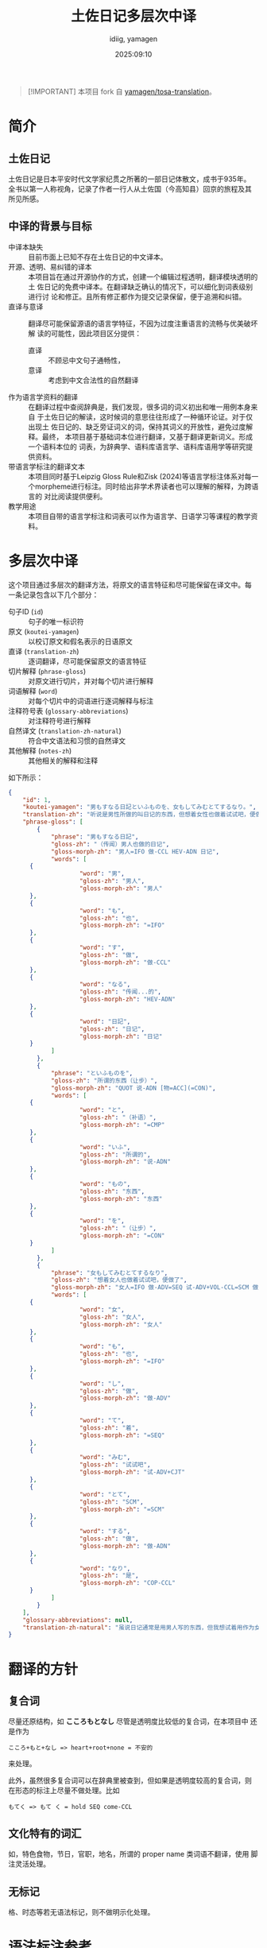 #+title: 土佐日记多层次中译
#+author:  idiig, yamagen
#+date: 2025:09:10

[[https://doi.org/10.5281/zenodo.15563257][file:https://zenodo.org/badge/DOI/10.5281/zenodo.15563257.svg]]

#+begin_quote
[!IMPORTANT]
本项目 fork 自 [[https://github.com/yamagen/tosa-translation][yamagen/tosa-translation]]。
#+end_quote

* 简介
** 土佐日记
土佐日记是日本平安时代文学家纪贯之所著的一部日记体散文，成书于935年。
全书以第一人称视角，记录了作者一行人从土佐国（今高知县）回京的旅程及其
所见所感。
** 中译的背景与目标
- 中译本缺失 ::
  目前市面上已知不存在土佐日记的中文译本。
- 开源、透明、易纠错的译本 ::
  本项目旨在通过开源协作的方式，创建一个编辑过程透明，翻译模块透明的土
  佐日记的免费中译本。在翻译缺乏确认的情况下，可以细化到词表级别进行讨
  论和修正。且所有修正都作为提交记录保留，便于追溯和纠错。
- 直译与意译 ::
  翻译尽可能保留源语的语言学特征，不因为过度注重语言的流畅与优美破坏解
  读的可能性，因此项目区分提供：
  + 直译 :: 不顾忌中文句子通畅性，
  + 意译 :: 考虑到中文合法性的自然翻译
- 作为语言学资料的翻译 ::
  在翻译过程中查阅辞典是，我们发现，很多词的词义初出和唯一用例本身来自
  于土佐日记的解读，这时候词的意思往往形成了一种循环论证。对于仅出现土
  佐日记的、缺乏旁证词义的词，保持其词义的开放性，避免过度解释。最终，
  本项目基于基础词本位进行翻译，又基于翻译更新词义。形成一个语料本位的
  词表，为辞典学、语料库语言学、语料库语用学等研究提供资料。
- 带语言学标注的翻译文本 ::
  本项目同时基于Leipzig Gloss Rule和Zisk (2024)等语言学标注体系对每一
  个morpheme进行标注。同时给出非学术界读者也可以理解的解释，为跨语言的
  对比阅读提供便利。
- 教学用途 ::
  本项目自带的语言学标注和词表可以作为语言学、日语学习等课程的教学资料。
* 多层次中译
这个项目通过多层次的翻译方法，将原文的语言特征和尽可能保留在译文中。每
一条记录包含以下几个部分：
- 句子ID (=id=) :: 句子的唯一标识符
- 原文 (=koutei-yamagen=) :: 以校订原文和假名表示的日语原文
- 直译 (=translation-zh=) :: 逐词翻译，尽可能保留原文的语言特征
- 切片解释 (=phrase-gloss=) :: 对原文进行切片，并对每个切片进行解释
- 词语解释 (=word=) :: 对每个切片中的词语进行逐词解释与标注
- 注释符号表 (=glossary-abbreviations=) :: 对注释符号进行解释
- 自然译文 (=translation-zh-natural=) :: 符合中文语法和习惯的自然译文
- 其他解释 (=notes-zh=) :: 其他相关的解释和注释

如下所示：
#+begin_src json
  {
      "id": 1,
      "koutei-yamagen": "男もすなる日記といふものを、女もしてみむとてするなり。",
      "translation-zh": "听说是男性所做的叫日记的东西，但想着女性也做着试试吧，便做了。",
      "phrase-gloss": [
          {
              "phrase": "男もすなる日記",
              "gloss-zh": "（传闻）男人也做的日记",
              "gloss-morph-zh": "男人=IFO 做-CCL HEV-ADN 日记",
              "words": [
  		{
                      "word": "男",
                      "gloss-zh": "男人",
                      "gloss-morph-zh": "男人"
  		},
  		{
                      "word": "も",
                      "gloss-zh": "也",
                      "gloss-morph-zh": "=IFO"
  		},
  		{
                      "word": "す",
                      "gloss-zh": "做",
                      "gloss-morph-zh": "做-CCL"
  		},
  		{
                      "word": "なる",
                      "gloss-zh": "传闻...的",
                      "gloss-morph-zh": "HEV-ADN"
  		},
  		{
                      "word": "日記",
                      "gloss-zh": "日记",
                      "gloss-morph-zh": "日记"
  		}
              ]
          },
          {
              "phrase": "といふものを",
              "gloss-zh": "所谓的东西（让步）",
              "gloss-morph-zh": "QUOT 说-ADN [物=ACC](=CON)",
              "words": [
  		{
                      "word": "と",
                      "gloss-zh": "（补语）",
                      "gloss-morph-zh": "=CMP"
  		},
  		{
                      "word": "いふ",
                      "gloss-zh": "所谓的",
                      "gloss-morph-zh": "说-ADN"
  		},
  		{
                      "word": "もの",
                      "gloss-zh": "东西",
                      "gloss-morph-zh": "东西"
  		},
  		{
                      "word": "を",
                      "gloss-zh": "（让步）",
                      "gloss-morph-zh": "=CON"
  		}
              ]
          },
          {
              "phrase": "女もしてみむとてするなり",
              "gloss-zh": "想着女人也做着试试吧，便做了",
              "gloss-morph-zh": "女人=IFO 做-ADV=SEQ 试-ADV+VOL-CCL=SCM 做-ADN COP-CCL",
              "words": [
  		{
                      "word": "女",
                      "gloss-zh": "女人",
                      "gloss-morph-zh": "女人"
  		},
  		{
                      "word": "も",
                      "gloss-zh": "也",
                      "gloss-morph-zh": "=IFO"
  		},
  		{
                      "word": "し",
                      "gloss-zh": "做",
                      "gloss-morph-zh": "做-ADV"
  		},
  		{
                      "word": "て",
                      "gloss-zh": "着",
                      "gloss-morph-zh": "=SEQ"
  		},
  		{
                      "word": "みむ",
                      "gloss-zh": "试试吧",
                      "gloss-morph-zh": "试-ADV+CJT"
  		},
  		{
                      "word": "とて",
                      "gloss-zh": "SCM",
                      "gloss-morph-zh": "=SCM"
  		},
  		{
                      "word": "する",
                      "gloss-zh": "做",
                      "gloss-morph-zh": "做-ADN"
  		},
  		{
                      "word": "なり",
                      "gloss-zh": "是",
                      "gloss-morph-zh": "COP-CCL"
  		}
              ]
          }
      ],
      "glossary-abbreviations": null,
      "translation-zh-natural": "虽说日记通常是用男人写的东西，但我想试着用作为女人来写写看，于是便写下了这本日记。"
  }
#+end_src
* 翻译的方针
** 复合词
尽量还原结构，如 *こころもとなし* 尽管是透明度比较低的复合词，在本项目中
还是作为
#+begin_example
  こころ+もと+なし => heart+root+none = 不安的
#+end_example
来处理。

此外，虽然很多复合词可以在辞典里被查到，但如果是透明度较高的复合词，则
在形态的标注上尽量不做处理。比如
#+begin_example
  もてく => もて く = hold SEQ come-CCL
#+end_example
** 文化特有的词汇
如，特色食物，节日，官职，地名，所谓的 proper name 类词语不翻译，使用
脚注灵活处理。
** 无标记
格、时态等若无语法标记，则不做明示化处理。
* 语法标注参考
- [[https://www.eva.mpg.de/lingua/resources/glossing-rules.php][Max Planck Institute for Evolutionary Anthropology Department of Linguistics (2015): Leipzig Glossing Rules: Conventions for interlinear morpheme-by-morpheme glosses]]
- [[https://researchmap.jp/mzisk/published_papers/42178558][Zisk, Matthew. 2023. “Glossing Glosses: Methods for Transcribing and Glossing Japanese Kundoku Texts”. In: Cinato, Franck et al. (eds.) Glossing Practice: Comparative Perspectives, pp. 47-82. Lexington Books.]]
- [[https://michinorishimoji.github.io/searchgloss/][下地理則 (2025) SearchGloss (DOI: 10.5281/zenodo.16419404) Version 1.0.]]
* TODO
- [ ] ===, =+=, =-= 的使用
- [ ] 词表的生成

